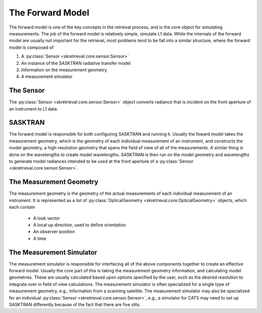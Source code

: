 .. _forwardmodel:

******************
The Forward Model
******************
The forward model is one of the key concepts in the retrieval process, and is the core object for simulating measurements.
The job of the forward model is relatively simple, simulate L1 data.
While the internals of the forward model are usually not important for the retrieval, most problems tend to be fall into a similar structure,
where the forward model is composed of

1. A :py:class:`Sensor <skretrieval.core.sensor.Sensor>`
2. An instance of the `SASKTRAN` radiative transfer model
3. Information on the measurement geometry
4. A measurement simulator

The Sensor
==========
The :py:class:`Sensor <skretrieval.core.sensor.Sensor>` object converts radiance that is incident on the front aperture
of an instrument to L1 data.

SASKTRAN
========
The forward model is responsible for both configuring SASKTRAN and running it.
Usually the foward model takes the measurement geometry, which is the geometry of each individual measurement
of an instrument, and constructs the model geometry, a high resolution geometry that spans the field of view of all
of the measurements.
A similar thing is done on the wavelengths to create model wavelengths.
SASKTRAN is then run on the model geometry and wavelengths to generate model radiances intended to be used
at the front aperture of a :py:class:`Sensor <skretrieval.core.sensor.Sensor>`.

The Measurement Geometry
========================
The measurement geometry is the geometry of the actual measurements of each individual measurement of an
instrument.
It is represented as a list of :py:class:`OpticalGeometry <skretrieval.core.OpticalGeometry>` objects, which each
contain

 - A look vector
 - A local up direction, used to define orientation
 - An observer position
 - A time

The Measurement Simulator
=========================
The measurement simulator is responsible for interfacing all of the above components together to create
an effective forward model.  Usually the core part of this is taking the measurement geometry information,
and calculating model geometries.  These are usually calculated based upon options specified by the user, such
as the desired resolution to integrate over in field of view calculations.  The measurement simulator is often
specialized for a single type of measurement geometry, e.g., information from a scanning satellite.
The measurement simulator may also be specialized for an individual :py:class:`Sensor <skretrieval.core.sensor.Sensor>`,
e.g., a simulator for CATS may need to set up SASKTRAN differently because of the fact that there are five slits.
